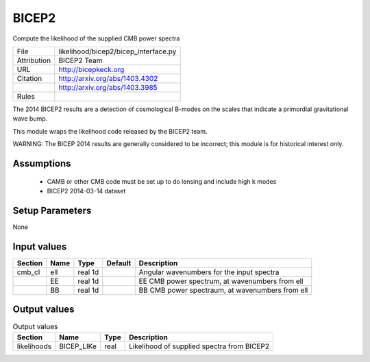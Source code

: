 BICEP2
================================================

Compute the likelihood of the supplied CMB power spectra

.. list-table::
    
   * - File
     - likelihood/bicep2/bicep_interface.py
   * - Attribution
     - BICEP2 Team
   * - URL
     - http://bicepkeck.org
   * - Citation
     - http://arxiv.org/abs/1403.4302
   * -
     - http://arxiv.org/abs/1403.3985
   * - Rules
     -


The 2014 BICEP2 results are a detection of cosmological B-modes
on the scales that indicate a primordial gravitational wave bump.

This module wraps the likelihood code released by the BICEP2 team.

WARNING: The BICEP 2014 results are generally considered to be incorrect;
this module is for historical interest only.




Assumptions
-----------

 - CAMB or other CMB code must be set up to do lensing and include high k modes
 - BICEP2 2014-03-14 dataset



Setup Parameters
----------------

None


Input values
----------------

.. list-table::
   :header-rows: 1

   * - Section
     - Name
     - Type
     - Default
     - Description

   * - cmb_cl
     - ell
     - real 1d
     - 
     - Angular wavenumbers for the input spectra
   * - 
     - EE
     - real 1d
     - 
     - EE CMB power spectrum, at wavenumbers from ell
   * - 
     - BB
     - real 1d
     - 
     - BB CMB power spectraum, at wavenumbers from ell


Output values
----------------


.. list-table:: Output values
   :header-rows: 1

   * - Section
     - Name
     - Type
     - Description

   * - likelihoods
     - BICEP_LIKe
     - real
     - Likelihood of supplied spectra from BICEP2


